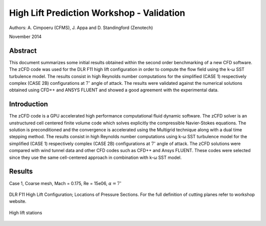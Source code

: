 High Lift Prediction Workshop - Validation
==========================================

Authors: A. Cimpoeru (CFMS), J. Appa and D. Standingford (Zenotech)

November 2014

Abstract
--------
This document summarizes some initial results obtained within the second order benchmarking of a new CFD software. The zCFD code was used for the DLR F11 high lift configuration in order to compute the flow field using the k-ω SST turbulence model. The results consist in high Reynolds number computations for the simplified (CASE 1) respectively complex (CASE 2B) configurations at :math:`7^\circ` angle of attack. The results were validated against the numerical solutions obtained using CFD++ and ANSYS FLUENT and showed a good agreement with the experimental data.

Introduction
------------
The zCFD code is a GPU accelerated high performance computational fluid dynamic software. The zCFD solver is an unstructured cell centered finite volume code which solves explicitly the compressible Navier-Stokes equations. The solution is preconditioned and the convergence is accelerated using the Multigrid technique along with a dual time stepping method. 
The results consist in high Reynolds number computations using  k-ω SST turbulence model for  the simplified (CASE 1) respectively complex (CASE 2B) configurations at :math:`7^\circ` angle of attack. The zCFD solutions were compared with wind tunnel data and other CFD codes such as CFD++ and Ansys FLUENT. These codes were selected since they use the same cell-centered approach in combination with k-ω SST model. 

Results 
-------
Case 1, Coarse mesh, Mach = 0.175, Re = 15e06, :math:`\alpha=7^\circ`

.. figure:: images/11.png
	:width: 100%
	:align: center
	:alt: alternate text
	:figclass: align-center

.. figure:: images/44.png
	:width: 100%
	:align: center
	:alt: alternate text
	:figclass: align-center

.. figure:: images/55.png
	:width: 100%
	:align: center
	:alt: alternate text
	:figclass: align-center

.. figure:: images/66.png
	:width: 100%
	:align: center
	:alt: alternate text
	:figclass: align-center

.. figure:: images/77.png
	:width: 100%
	:align: center
	:alt: alternate text
	:figclass: align-center

.. figure:: images/88.png
	:width: 100%
	:align: center
	:alt: alternate text
	:figclass: align-center

.. figure:: images/99.png
	:width: 100%
	:align: center
	:alt: alternate text
	:figclass: align-center

.. figure:: images/10.png
	:width: 100%
	:align: center
	:alt: alternate text
	:figclass: align-center

.. figure:: images/1_11.png
	:width: 100%
	:align: center
	:alt: alternate text
	:figclass: align-center


DLR F11 High Lift Configuration; Locations of Pressure Sections. For the full definition of cutting planes refer to workshop website.

.. figure:: images/high-lift-stations.png
	:width: 75%
	:align: center
	:alt: alternate text
	:figclass: align-center

	High lift stations